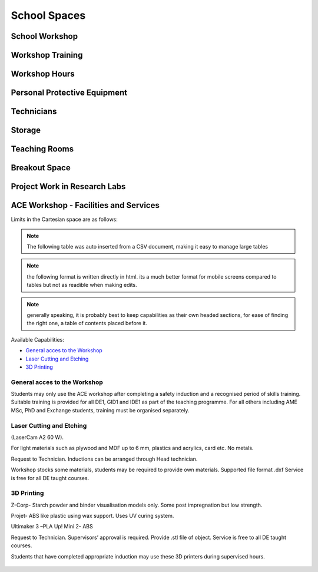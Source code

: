 =============
School Spaces
=============

School Workshop
===============

Workshop Training
=================

Workshop Hours
==============

Personal Protective Equipment
=============================

Technicians
===========

Storage
=======

Teaching Rooms
==============

Breakout Space
==============

Project Work in Research Labs
=============================

ACE Workshop - Facilities and Services
======================================

Limits in the Cartesian space are as follows:


.. note:: The following table was auto inserted from a CSV document, making it easy to manage large tables

.. csv-table::
   :header-rows: 1
   :file: ace-workshop-facilities.csv


.. note:: the following format is written directly in html. its a much better format for mobile screens compared to tables but not as readible when making edits.

.. raw:: html

  <div style="margin-bottom:50px;">
  <button class="accordion">General access to workshop</button>
  <div class="panel">
  <p>Students may only use the ACE workshop after completing a safety induction and a recognised period of skills training. Suitable training is provided for all DE1, GID1 and IDE1 as part of the teaching programme. For all others including AME MSc, PhD and Exchange students, training must be organised separately.</p>
  </div>

  <button class="accordion">Laser Cutting and Etching</button>
  <div class="panel">
  <p>(LaserCam A2 60 W).For light materials such as plywood and MDF up to 6 mm, plastics and acrylics, card etc. No metals.</p>
  <p>Request to Technician. Inductions can be arranged through Head technician. Workshop stocks some materials, students may be required to provide own materials. Supported file format .dxf Service is free for all DE taught courses.</p>
  </div>

  <button class="accordion">3D Printing</button>
  <div class="panel">
  <p>
  Z-Corp- Starch powder and binder visualisation models only. Some post impregnation but low strength.

  Projet- ABS like plastic using wax support. Uses UV curing system.

  Ultimaker 3 –PLA Up! Mini 2- ABS
  </p>
  <p>
  Request to Technician. Supervisors’ approval is required. Provide .stl file of object. Service is free to all DE taught courses.

  Students that have completed appropriate induction may use these 3D printers during supervised hours.
  </p>
  </div>
  </div>

.. note:: generally speaking, it is probably best to keep capabilities as their own headed sections, for ease of finding the right one, a table of contents placed before it.

Available Capabilities:

- `General acces to the Workshop`_
- `Laser Cutting and Etching`_
- `3D Printing`_

General acces to the Workshop
-----------------------------

Students may only use the ACE workshop after completing a safety induction and a recognised period of skills training. Suitable training is provided for all DE1, GID1 and IDE1 as part of the teaching programme. For all others including AME MSc, PhD and Exchange students, training must be organised separately.

Laser Cutting and Etching
-------------------------

(LaserCam A2 60 W).

For light materials such as plywood and MDF up to 6 mm, plastics and acrylics, card etc. No metals.

Request to Technician. Inductions can be arranged through Head technician.

Workshop stocks some materials, students may be required to provide own materials. Supported file format .dxf Service is free for all DE taught courses.

3D Printing
-----------

Z-Corp- Starch powder and binder visualisation models only. Some post impregnation but low strength.

Projet- ABS like plastic using wax support. Uses UV curing system.

Ultimaker 3 –PLA Up! Mini 2- ABS

Request to Technician. Supervisors’ approval is required. Provide .stl file of object. Service is free to all DE taught courses.

Students that have completed appropriate induction may use these 3D printers during supervised hours.

.. figure:: _static/workshop.png
   :align: center
   :figclass: align-center
